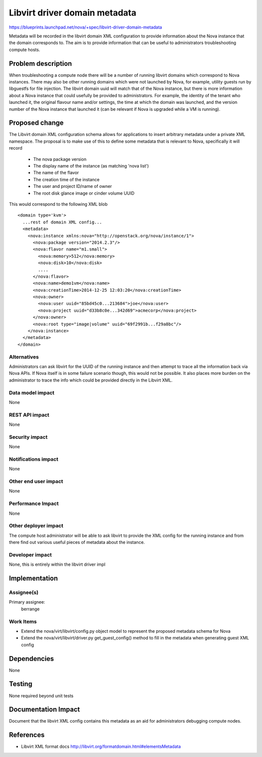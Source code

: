 ..
 This work is licensed under a Creative Commons Attribution 3.0 Unported
 License.

 http://creativecommons.org/licenses/by/3.0/legalcode

==============================
Libvirt driver domain metadata
==============================

https://blueprints.launchpad.net/nova/+spec/libvirt-driver-domain-metadata

Metadata will be recorded in the libvirt domain XML configuration to provide
information about the Nova instance that the domain corresponds to. The aim
is to provide information that can be useful to administrators troubleshooting
compute hosts.

Problem description
===================

When troubleshooting a compute node there will be a number of running libvirt
domains which correspond to Nova instances. There may also be other running
domains which were not launched by Nova, for example, utility guests run by
libguestfs for file injection. The libvirt domain uuid will match that of the
Nova instance, but there is more information about a Nova instance that could
usefully be provided to administrators. For example, the identity of the
tenant who launched it, the original flavour name and/or settings, the time at
which the domain was launched, and the version number of the Nova instance that
launched it (can be relevant if Nova is upgraded while a VM is running).

Proposed change
===============

The Libvirt domain XML configuration schema allows for applications to insert
arbitrary metadata under a private XML namespace. The proposal is to make use
of this to define some metadata that is relevant to Nova, specifically it will
record

 - The nova package version
 - The display name of the instance (as matching 'nova list')
 - The name of the flavor
 - The creation time of the instance
 - The user and project ID/name of owner
 - The root disk glance image or cinder volume UUID

This would correspond to the following XML blob

::

  <domain type='kvm'>
    ...rest of domain XML config...
    <metadata>
      <nova:instance xmlns:nova="http://openstack.org/nova/instance/1">
        <nova:package version="2014.2.3"/>
        <nova:flavor name="m1.small">
          <nova:memory>512</nova:memory>
          <nova:disk>10</nova:disk>
          ....
        </nova:flavor>
        <nova:name>demo1vm</nova:name>
        <nova:creationTime>2014-12-25 12:03:20</nova:creationTime>
        <nova:owner>
          <nova:user uuid="85bd45c0...213684">joe</nova:user>
          <nova:project uuid="d33b8c0e...342d69">acmecorp</nova:project>
        </nova:owner>
        <nova:root type="image|volume" uuid="69f2991b...f29a8bc"/>
      </nova:instance>
    </metadata>
  </domain>

Alternatives
------------

Administrators can ask libvirt for the UUID of the running instance and then
attempt to trace all the information back via Nova APIs. If Nova itself is in
some failure scenario though, this would not be possible. It also places more
burden on the administrator to trace the info which could be provided directly
in the Libvirt XML.

Data model impact
-----------------

None

REST API impact
---------------

None

Security impact
---------------

None

Notifications impact
--------------------

None

Other end user impact
---------------------

None

Performance Impact
------------------

None

Other deployer impact
---------------------

The compute host administrator will be able to ask libvirt to provide the XML
config for the running instance and from there find out various useful pieces
of metadata about the instance.

Developer impact
----------------

None, this is entirely within the libvirt driver impl

Implementation
==============

Assignee(s)
-----------

Primary assignee:
  berrange

Work Items
----------

* Extend the nova/virt/libvirt/config.py object model to represent the
  proposed metadata schema for Nova
* Extend the nova/virt/libvirt/driver.py get_guest_config() method to fill
  in the metadata when generating guest XML config

Dependencies
============

None

Testing
=======

None required beyond unit tests

Documentation Impact
====================

Document that the libvirt XML config contains this metadata as an aid
for administrators debugging compute nodes.

References
==========

* Libvirt XML format docs http://libvirt.org/formatdomain.html#elementsMetadata
